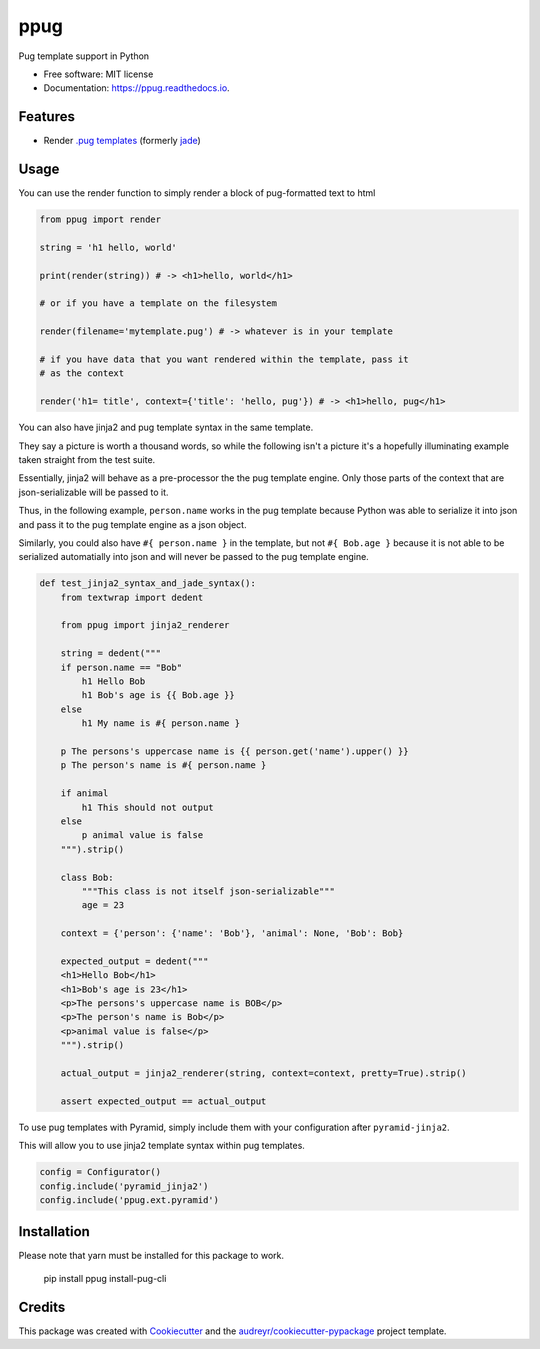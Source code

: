 ====
ppug
====


.. image:: https://img.shields.io/pypi/v/ppug.svg
        :target: https://pypi.python.org/pypi/ppug

.. image:: https://img.shields.io/travis/knowsuchagency/ppug.svg
        :target: https://travis-ci.org/knowsuchagency/ppug

.. image:: https://readthedocs.org/projects/ppug/badge/?version=latest
        :target: https://ppug.readthedocs.io/en/latest/?badge=latest
        :alt: Documentation Status

.. image:: https://pyup.io/repos/github/knowsuchagency/ppug/shield.svg
     :target: https://pyup.io/repos/github/knowsuchagency/ppug/
     :alt: Updates


Pug template support in Python


* Free software: MIT license
* Documentation: https://ppug.readthedocs.io.


Features
--------

* Render `.pug templates <https://pugjs.org/api/getting-started.html>`_ (formerly `jade <https://naltatis.github.io/jade-syntax-docs/>`_)

Usage
-----

You can use the render function to simply render a block of pug-formatted text to html

.. code-block:: python

    from ppug import render

    string = 'h1 hello, world'

    print(render(string)) # -> <h1>hello, world</h1>

    # or if you have a template on the filesystem

    render(filename='mytemplate.pug') # -> whatever is in your template

    # if you have data that you want rendered within the template, pass it
    # as the context

    render('h1= title', context={'title': 'hello, pug'}) # -> <h1>hello, pug</h1>


You can also have jinja2 and pug template syntax in the same template.

They say a picture is worth a thousand words, so while the following isn't a picture
it's a hopefully illuminating example taken straight from the test suite.

Essentially, jinja2 will behave as a pre-processor the the pug template engine.
Only those parts of the context that are json-serializable will be passed to it.

Thus, in the following example, ``person.name`` works in the pug template because Python was able to serialize it into
json and pass it to the pug template engine as a json object.

Similarly, you could also have ``#{ person.name }``
in the template, but not ``#{ Bob.age }``
because it is not able to be serialized automatially into json
and will never be passed to the pug template engine.

.. code-block:: python

    def test_jinja2_syntax_and_jade_syntax():
        from textwrap import dedent

        from ppug import jinja2_renderer

        string = dedent("""
        if person.name == "Bob"
            h1 Hello Bob
            h1 Bob's age is {{ Bob.age }}
        else
            h1 My name is #{ person.name }

        p The persons's uppercase name is {{ person.get('name').upper() }}
        p The person's name is #{ person.name }

        if animal
            h1 This should not output
        else
            p animal value is false
        """).strip()

        class Bob:
            """This class is not itself json-serializable"""
            age = 23

        context = {'person': {'name': 'Bob'}, 'animal': None, 'Bob': Bob}

        expected_output = dedent("""
        <h1>Hello Bob</h1>
        <h1>Bob's age is 23</h1>
        <p>The persons's uppercase name is BOB</p>
        <p>The person's name is Bob</p>
        <p>animal value is false</p>
        """).strip()

        actual_output = jinja2_renderer(string, context=context, pretty=True).strip()

        assert expected_output == actual_output

To use pug templates with Pyramid, simply include them with your configuration
after ``pyramid-jinja2``.

This will allow you to use jinja2 template syntax within pug templates.

.. code-block:: python

    config = Configurator()
    config.include('pyramid_jinja2')
    config.include('ppug.ext.pyramid')


Installation
------------

Please note that yarn must be installed for this package to work.

    pip install ppug
    install-pug-cli


Credits
---------

This package was created with Cookiecutter_ and the `audreyr/cookiecutter-pypackage`_ project template.

.. _Cookiecutter: https://github.com/audreyr/cookiecutter
.. _`audreyr/cookiecutter-pypackage`: https://github.com/audreyr/cookiecutter-pypackage

